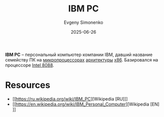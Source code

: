 :PROPERTIES:
:ID:       e201e107-76de-4e43-8001-d83cd968d1ef
:END:
#+TITLE: IBM PC
#+AUTHOR: Evgeny Simonenko
#+LANGUAGE: Russian
#+LICENSE: CC BY-SA 4.0
#+DATE: 2025-06-26
#+FILETAGS: :computer-architecture:x86:

*IBM PC* -- персональный компьютер компании IBM, давший название семейству ПК на [[id:cf8e77c1-1b45-44ad-9682-8f2fc7c52792][микропроцессорах]] [[id:b52935f3-ec13-47f1-b74a-c194ede41f2b][архитектуры]] [[id:83e017e2-f306-47cd-9b65-e17274f0fe28][x86]]. Базировался на процессоре [[id:6e73f3d3-48de-4171-8ce8-0b556a4df44d][Intel 8088]].

* Resources

- [[https://ru.wikipedia.org/wiki/IBM_PC][Wikipedia [RU]​]]
- [[https://en.wikipedia.org/wiki/IBM_Personal_Computer][Wikipedia [EN]​]]
